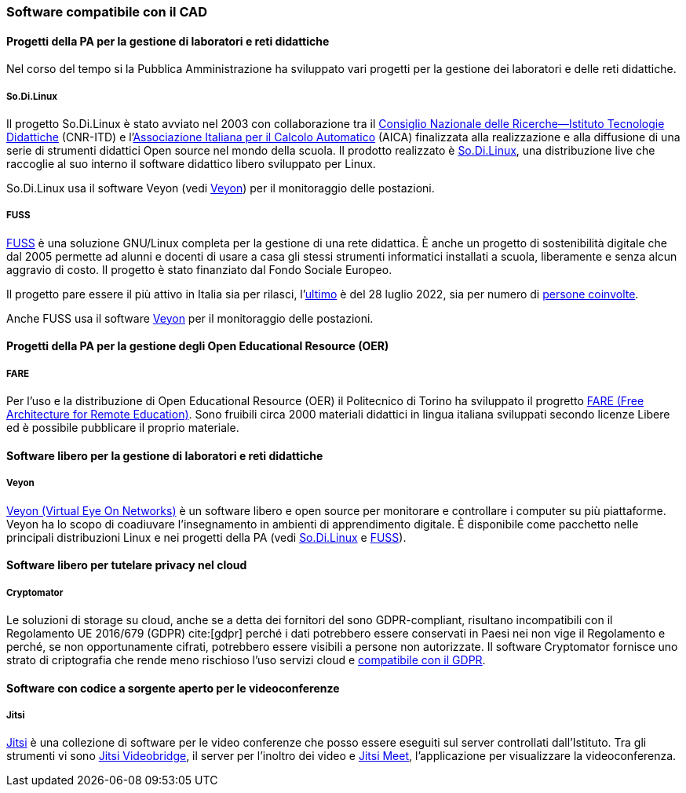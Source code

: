 [[sec:riuso]]
=== Software compatibile con il CAD

==== Progetti della PA per la gestione di laboratori e reti didattiche

Nel corso del tempo si la Pubblica Amministrazione ha sviluppato vari progetti per la gestione dei laboratori e delle reti didattiche.

[[sec:sodilinux]]
===== So.Di.Linux

Il progetto So.Di.Linux è stato avviato nel 2003 con collaborazione tra il https://www.itd.cnr.it/[Consiglio Nazionale delle Ricerche--Istituto Tecnologie Didattiche] (CNR-ITD) e l'https://www.aicanet.it/Aica[Associazione Italiana per il Calcolo Automatico] (AICA) finalizzata alla realizzazione e alla diffusione di una serie di strumenti didattici Open source nel mondo della scuola.
Il prodotto realizzato è https://sodilinux.itd.cnr.it/[So.Di.Linux], una distribuzione live che raccoglie al suo interno il software didattico libero sviluppato per Linux.

So.Di.Linux usa il software Veyon (vedi <<sec::veyon>>) per il monitoraggio delle postazioni.

[[sec::fuss]]
===== FUSS

https://fuss.bz.it/[FUSS] è una soluzione GNU/Linux completa per la gestione di una rete didattica. È anche un progetto di sostenibilità digitale che dal 2005 permette ad alunni e docenti di usare a casa gli stessi strumenti informatici installati a scuola, liberamente e senza alcun aggravio di costo. Il progetto è stato finanziato dal Fondo Sociale Europeo.

Il progetto pare essere il più attivo in Italia sia per rilasci, l'https://fuss.bz.it/post/2022-07-28_fuss-11/[ultimo] è del 28 luglio 2022, sia per numero di https://fuss.bz.it/page/info/[persone coinvolte].

Anche FUSS usa il software https://veyon.io/it/[Veyon] per il monitoraggio delle postazioni.


==== Progetti della PA per la gestione degli Open Educational Resource (OER)

===== FARE

Per l'uso e la distribuzione di Open Educational Resource (OER) il Politecnico di Torino ha sviluppato il progretto https://fare.polito.it/[FARE (Free Architecture for Remote Education)].
Sono fruibili circa 2000 materiali didattici in lingua italiana sviluppati secondo licenze Libere ed è possibile pubblicare il proprio materiale.
// https://www.eventi.garr.it/it/conf21/programma/materiali-conferenza-2021/561-fare-una-nuova-linea-di-strumenti-per-l-e-learning-a-r-meo-conferenza-garr-2021/file

==== Software libero per la gestione di laboratori e reti didattiche

[[sec::veyon]]
===== Veyon

https://veyon.io/it/[Veyon (Virtual Eye On Networks)] è un software libero e open source per monitorare e controllare i computer su più piattaforme. Veyon ha lo scopo di coadiuvare l'insegnamento in ambienti di apprendimento digitale.
È disponibile come pacchetto nelle principali distribuzioni Linux e nei progetti della PA (vedi <<sec:sodilinux>> e <<sec::fuss>>).

==== Software libero per tutelare privacy nel cloud

[[sec:cryptomator]]
===== Cryptomator

Le soluzioni di storage su cloud, anche se a detta dei fornitori del sono GDPR-compliant, risultano incompatibili con il Regolamento UE 2016/679 (GDPR) cite:[gdpr] perché i dati potrebbero essere conservati in Paesi nei non vige il Regolamento e perché, se non opportunamente cifrati, potrebbero essere visibili a persone non autorizzate. Il software Cryptomator fornisce uno strato di criptografia che rende meno rischioso l'uso servizi cloud e https://gdprhub.eu/index.php?title=Council_of_State_-_251.378[compatibile con il GDPR].

==== Software con codice a sorgente aperto per le videoconferenze

===== Jitsi

https://jitsi.org/[Jitsi] è una collezione di software per le video conferenze che posso essere eseguiti sul server controllati dall'Istituto. 
Tra gli strumenti vi sono https://jitsi.org/jitsi-videobridge/[Jitsi Videobridge], il server per l'inoltro dei video e https://jitsi.org/jitsi-meet/[Jitsi Meet], l'applicazione per visualizzare la videoconferenza.
